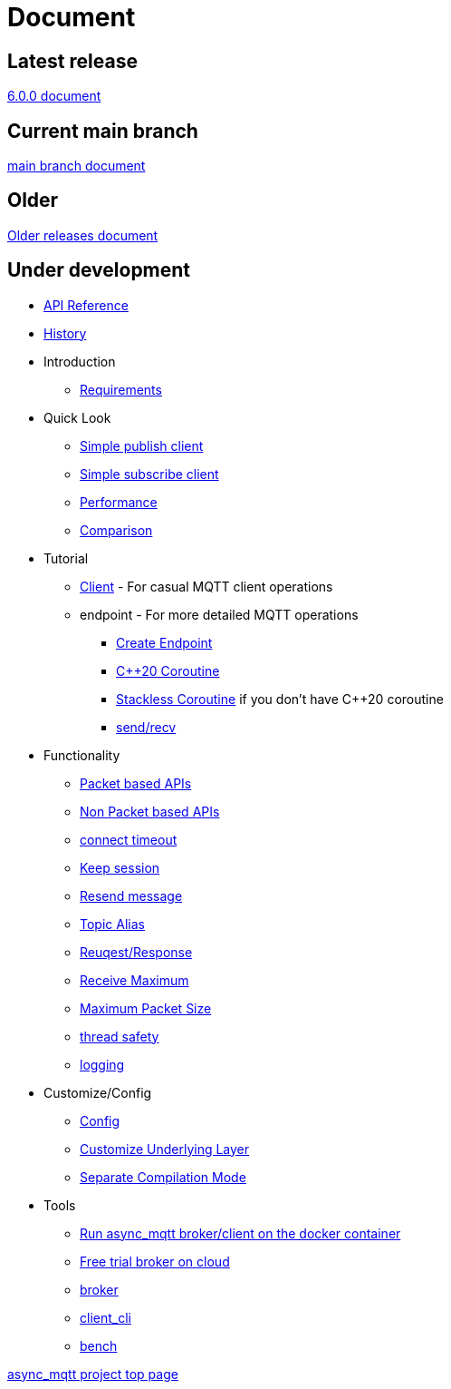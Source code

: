 :last-update-label!:
:am-version: latest
:source-highlighter: rouge
:rouge-style: base16.monokai

ifdef::env-github[:am-base-path: ../main]
ifndef::env-github[:am-base-path: ..]
ifdef::env-github[:api-base: link:https://redboltz.github.io/async_mqtt/doc/{am-version}/html]
ifndef::env-github[:api-base: link:api]

= Document

== Latest release

https://redboltz.github.io/async_mqtt/doc/6.0.0/index.html[6.0.0 document]

== Current main branch

https://redboltz.github.io/async_mqtt/doc/latest/index.html[main branch document]

== Older

https://redboltz.github.io/async_mqtt/[Older releases document]

== Under development

* https://redboltz.github.io/async_mqtt/[API Reference]
* xref:{am-base-path}/CHANGELOG.adoc[History]
* Introduction
** xref:requirements.adoc[Requirements]
* Quick Look
** xref:{am-base-path}/example/cl_cpp20coro_mqtt_pub.cpp[Simple publish client]
** xref:{am-base-path}/example/cl_cpp20coro_mqtt_sub.cpp[Simple subscribe client]
** xref:performance.adoc[Performance]
** xref:comparison.adoc[Comparison]
* Tutorial
** xref:tutorial/client.adoc[Client] - For casual MQTT client operations
** endpoint - For more detailed MQTT operations
*** xref:tutorial/create_endpoint.adoc[Create Endpoint]
*** xref:tutorial/cpp20_coro.adoc[C++20 Coroutine]
*** xref:tutorial/sl_coro.adoc[Stackless Coroutine] if you don't have C++20 coroutine
*** xref:tutorial/send_recv.adoc[send/recv]
* Functionality
** xref:functionality/packet_based.adoc[Packet based APIs]
** xref:functionality/non_packet_based.adoc[Non Packet based APIs]
** xref:functionality/connect_timeout.adoc[connect timeout]
** xref:functionality/keep_session.adoc[Keep session]
** xref:functionality/resend.adoc[Resend message]
** xref:functionality/topic_alias.adoc[Topic Alias]
** xref:functionality/request_response.adoc[Reuqest/Response]
** xref:functionality/receive_maximum.adoc[Receive Maximum]
** xref:functionality/maximum_packet_size.adoc[Maximum Packet Size]
** xref:functionality/thread_safe.adoc[thread safety]
** xref:functionality/logging.adoc[logging]
* Customize/Config
** xref:config.adoc[Config]
** xref:customize.adoc[Customize Underlying Layer]
** xref:separate.adoc[Separate Compilation Mode]
* Tools
** xref:container.adoc[Run async_mqtt broker/client on the docker container]
** xref:trial.adoc[Free trial broker on cloud]
** xref:tool/broker.adoc[broker]
** xref:tool/client_cli.adoc[client_cli]
** xref:tool/bench.adoc[bench]

https://github.com/redboltz/async_mqtt/[async_mqtt project top page]
